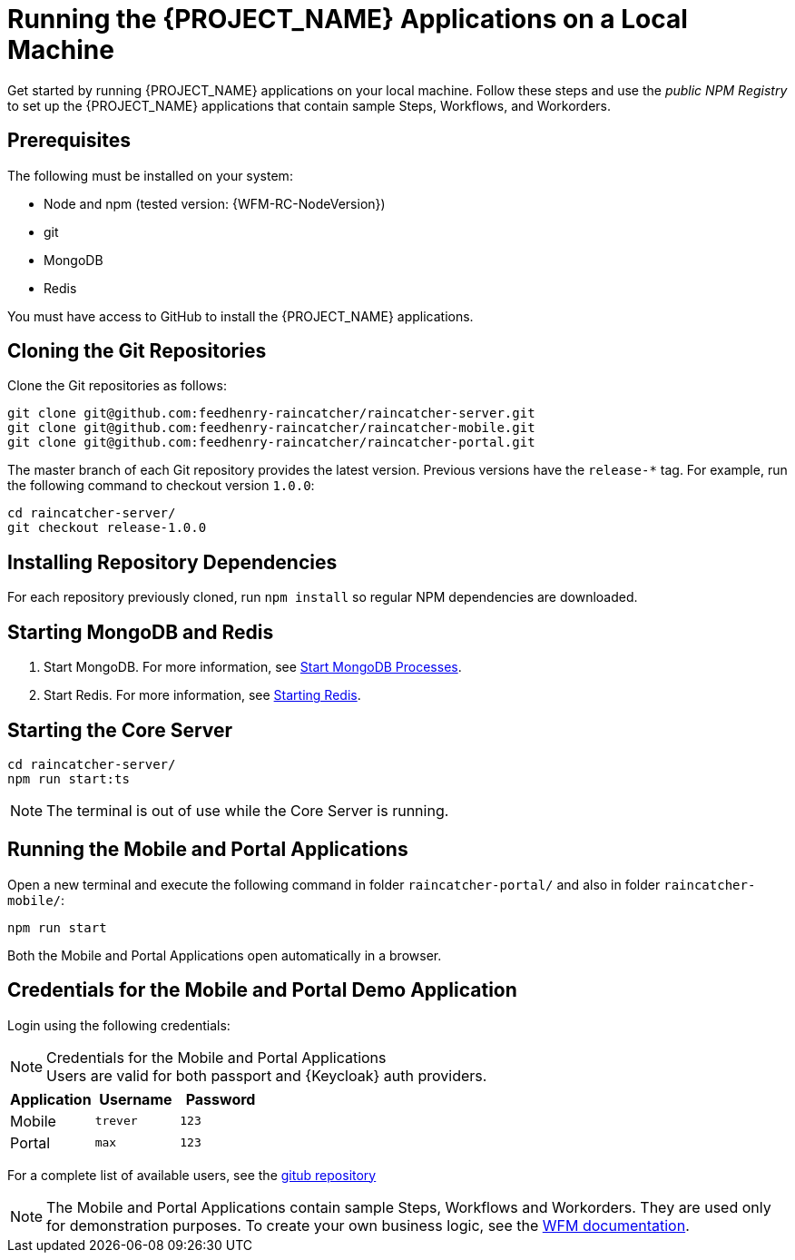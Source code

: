 [id='{context}-pro-running-the-demo-repositories']
= Running the {PROJECT_NAME} Applications on a Local Machine

Get started by running {PROJECT_NAME} applications on your local machine. Follow
these steps and use the _public NPM Registry_ to set up the {PROJECT_NAME}
applications that contain sample Steps, Workflows, and Workorders.

[discrete]
== Prerequisites

The following must be installed on your system:

* Node and npm (tested version: {WFM-RC-NodeVersion})
* git
* MongoDB
* Redis

You must have access to GitHub to install the {PROJECT_NAME} applications.

[id='{context}-published-repositories-cloning-the-git-repositories']
[discrete]
== Cloning the Git Repositories

Clone the Git repositories as follows:
[source,bash]
----
git clone git@github.com:feedhenry-raincatcher/raincatcher-server.git
git clone git@github.com:feedhenry-raincatcher/raincatcher-mobile.git
git clone git@github.com:feedhenry-raincatcher/raincatcher-portal.git
----

The master branch of each Git repository provides the latest version. Previous
versions have the `release-*` tag. For example, run the following command to
checkout version `1.0.0`:

[source,bash]
----
cd raincatcher-server/
git checkout release-1.0.0
----

[id='{context}-published-repositories-installing-repository-dependencies']
[discrete]
== Installing Repository Dependencies

For each repository previously cloned, run `npm install` so regular NPM dependencies are downloaded.

[id='{context}-published-repositories-starting-mongodb-and-redis']
[discrete]
== Starting MongoDB and Redis

. Start MongoDB. For more information, see link:https://docs.mongodb.com/manual/tutorial/manage-mongodb-processes/#start-mongod-processes[Start MongoDB Processes].

. Start Redis. For more information, see link:https://redis.io/topics/quickstart#starting-redis[Starting Redis].

[id='{context}-published-repositories-starting-the-core-server']
[discrete]
== Starting the Core Server

[source,bash]
----
cd raincatcher-server/
npm run start:ts
----

NOTE: The terminal is out of use while the Core Server is running.

[id='{context}-published-repositories-running-the-mobile-and-portal-applications']
[discrete]
== Running the Mobile and Portal Applications

Open a new terminal and execute the following command in folder `raincatcher-portal/` and also in folder `raincatcher-mobile/`:

[source,bash]
----
npm run start
----

Both the Mobile and Portal Applications open automatically in a browser.

== Credentials for the Mobile and Portal Demo Application

Login using the following credentials:

.Credentials for the Mobile and Portal Applications

NOTE: Users are valid for both passport and {Keycloak} auth providers.

|===
|Application |Username |Password

|Mobile
|`trever`
|`123`

|Portal
|`max`
|`123`
|===

For a complete list of available users, see the link:https://github.com/feedhenry-raincatcher/raincatcher-server/blob/master/src/modules/passport-auth/users.json[gitub repository]

NOTE: The Mobile and Portal Applications contain sample Steps, Workflows and Workorders.
They are used only for demonstration purposes.
To create your own business logic, see the xref:building-wfm-process[WFM documentation].
